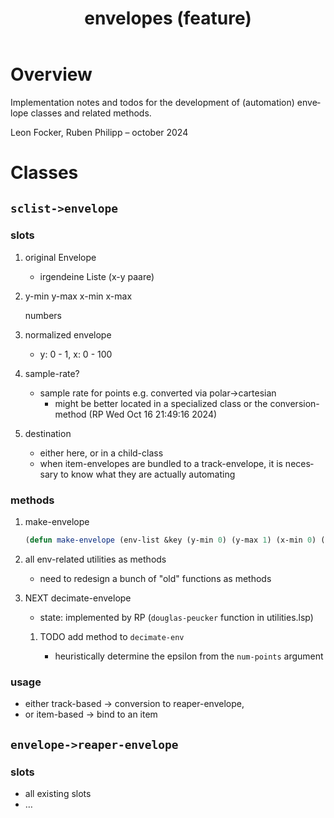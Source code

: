 # -*- eval: (flyspell-mode); eval: (ispell-change-dictionary "en") -*-
#+CATEGORY: sc
#+title: envelopes (feature)
#+LANGUAGE: en
#+startup: overview

* Overview

Implementation notes and todos for the development of (automation) envelope
classes and related methods.

Leon Focker, Ruben Philipp -- october 2024

* Classes

** ~sclist->envelope~ 

*** slots
**** original Envelope
- irgendeine Liste (x-y paare)
**** y-min y-max x-min x-max
numbers
**** normalized envelope
- y: 0 - 1, x: 0 - 100
**** sample-rate?
- sample rate for points e.g. converted via polar->cartesian
  - might be better located in a specialized class or the conversion-method (RP
    Wed Oct 16 21:49:16 2024) 
**** destination
- either here, or in a child-class
- when item-envelopes are bundled to a track-envelope, it is necessary to know
  what they are actually automating

*** methods
**** make-envelope
#+begin_src lisp
(defun make-envelope (env-list &key (y-min 0) (y-max 1) (x-min 0) (x-max 100)))  
#+end_src
**** all env-related utilities as methods
- need to redesign a bunch of "old" functions as methods
**** NEXT decimate-envelope

- state: implemented by RP (~douglas-peucker~ function in utilities.lsp)
***** TODO add method to ~decimate-env~
- heuristically determine the epsilon from the ~num-points~ argument

*** usage

- either track-based -> conversion to reaper-envelope,
- or item-based -> bind to an item

** ~envelope->reaper-envelope~

*** slots
- all existing slots
- ...



